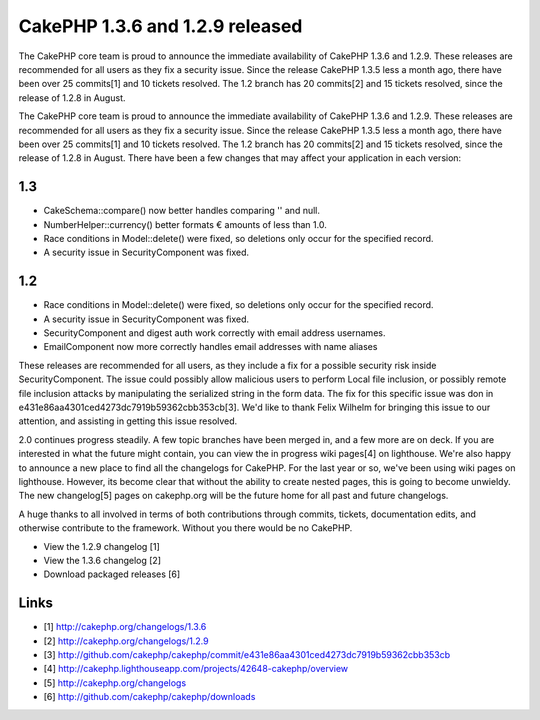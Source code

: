 CakePHP 1.3.6 and 1.2.9 released
================================

The CakePHP core team is proud to announce the immediate availability
of CakePHP 1.3.6 and 1.2.9. These releases are recommended for all
users as they fix a security issue. Since the release CakePHP 1.3.5
less a month ago, there have been over 25 commits[1] and 10 tickets
resolved. The 1.2 branch has 20 commits[2] and 15 tickets resolved,
since the release of 1.2.8 in August.

The CakePHP core team is proud to announce the immediate availability
of CakePHP 1.3.6 and 1.2.9. These releases are recommended for all
users as they fix a security issue. Since the release CakePHP 1.3.5
less a month ago, there have been over 25 commits[1] and 10 tickets
resolved. The 1.2 branch has 20 commits[2] and 15 tickets resolved,
since the release of 1.2.8 in August. There have been a few changes
that may affect your application in each version:


1.3
```

+ CakeSchema::compare() now better handles comparing '' and null.
+ NumberHelper::currency() better formats € amounts of less than 1.0.
+ Race conditions in Model::delete() were fixed, so deletions only
  occur for the specified record.
+ A security issue in SecurityComponent was fixed.



1.2
```

+ Race conditions in Model::delete() were fixed, so deletions only
  occur for the specified record.
+ A security issue in SecurityComponent was fixed.
+ SecurityComponent and digest auth work correctly with email address
  usernames.
+ EmailComponent now more correctly handles email addresses with name
  aliases

These releases are recommended for all users, as they include a fix
for a possible security risk inside SecurityComponent. The issue could
possibly allow malicious users to perform Local file inclusion, or
possibly remote file inclusion attacks by manipulating the serialized
string in the form data. The fix for this specific issue was don in
e431e86aa4301ced4273dc7919b59362cbb353cb[3]. We'd like to thank Felix
Wilhelm for bringing this issue to our attention, and assisting in
getting this issue resolved.

2.0 continues progress steadily. A few topic branches have been merged
in, and a few more are on deck. If you are interested in what the
future might contain, you can view the in progress wiki pages[4] on
lighthouse. We're also happy to announce a new place to find all the
changelogs for CakePHP. For the last year or so, we've been using wiki
pages on lighthouse. However, its become clear that without the
ability to create nested pages, this is going to become unwieldy. The
new changelog[5] pages on cakephp.org will be the future home for all
past and future changelogs.

A huge thanks to all involved in terms of both contributions through
commits, tickets, documentation edits, and otherwise contribute to the
framework. Without you there would be no CakePHP.

+ View the 1.2.9 changelog [1]
+ View the 1.3.6 changelog [2]
+ Download packaged releases [6]



Links
`````

+ [1] `http://cakephp.org/changelogs/1.3.6`_
+ [2] `http://cakephp.org/changelogs/1.2.9`_
+ [3] `http://github.com/cakephp/cakephp/commit/e431e86aa4301ced4273dc7919b59362cbb353cb`_
+ [4] `http://cakephp.lighthouseapp.com/projects/42648-cakephp/overview`_
+ [5] `http://cakephp.org/changelogs`_
+ [6] `http://github.com/cakephp/cakephp/downloads`_




.. _http://cakephp.org/changelogs: http://cakephp.org/changelogs
.. _http://cakephp.org/changelogs/1.3.6: http://cakephp.org/changelogs/1.3.6
.. _http://cakephp.lighthouseapp.com/projects/42648-cakephp/overview: http://cakephp.lighthouseapp.com/projects/42648-cakephp/overview
.. _http://github.com/cakephp/cakephp/commit/e431e86aa4301ced4273dc7919b59362cbb353cb: http://github.com/cakephp/cakephp/commit/e431e86aa4301ced4273dc7919b59362cbb353cb
.. _http://cakephp.org/changelogs/1.2.9: http://cakephp.org/changelogs/1.2.9
.. _http://github.com/cakephp/cakephp/downloads: http://github.com/cakephp/cakephp/downloads

.. author:: markstory
.. categories:: articles
.. tags:: release,CakePHP,news,Articles

